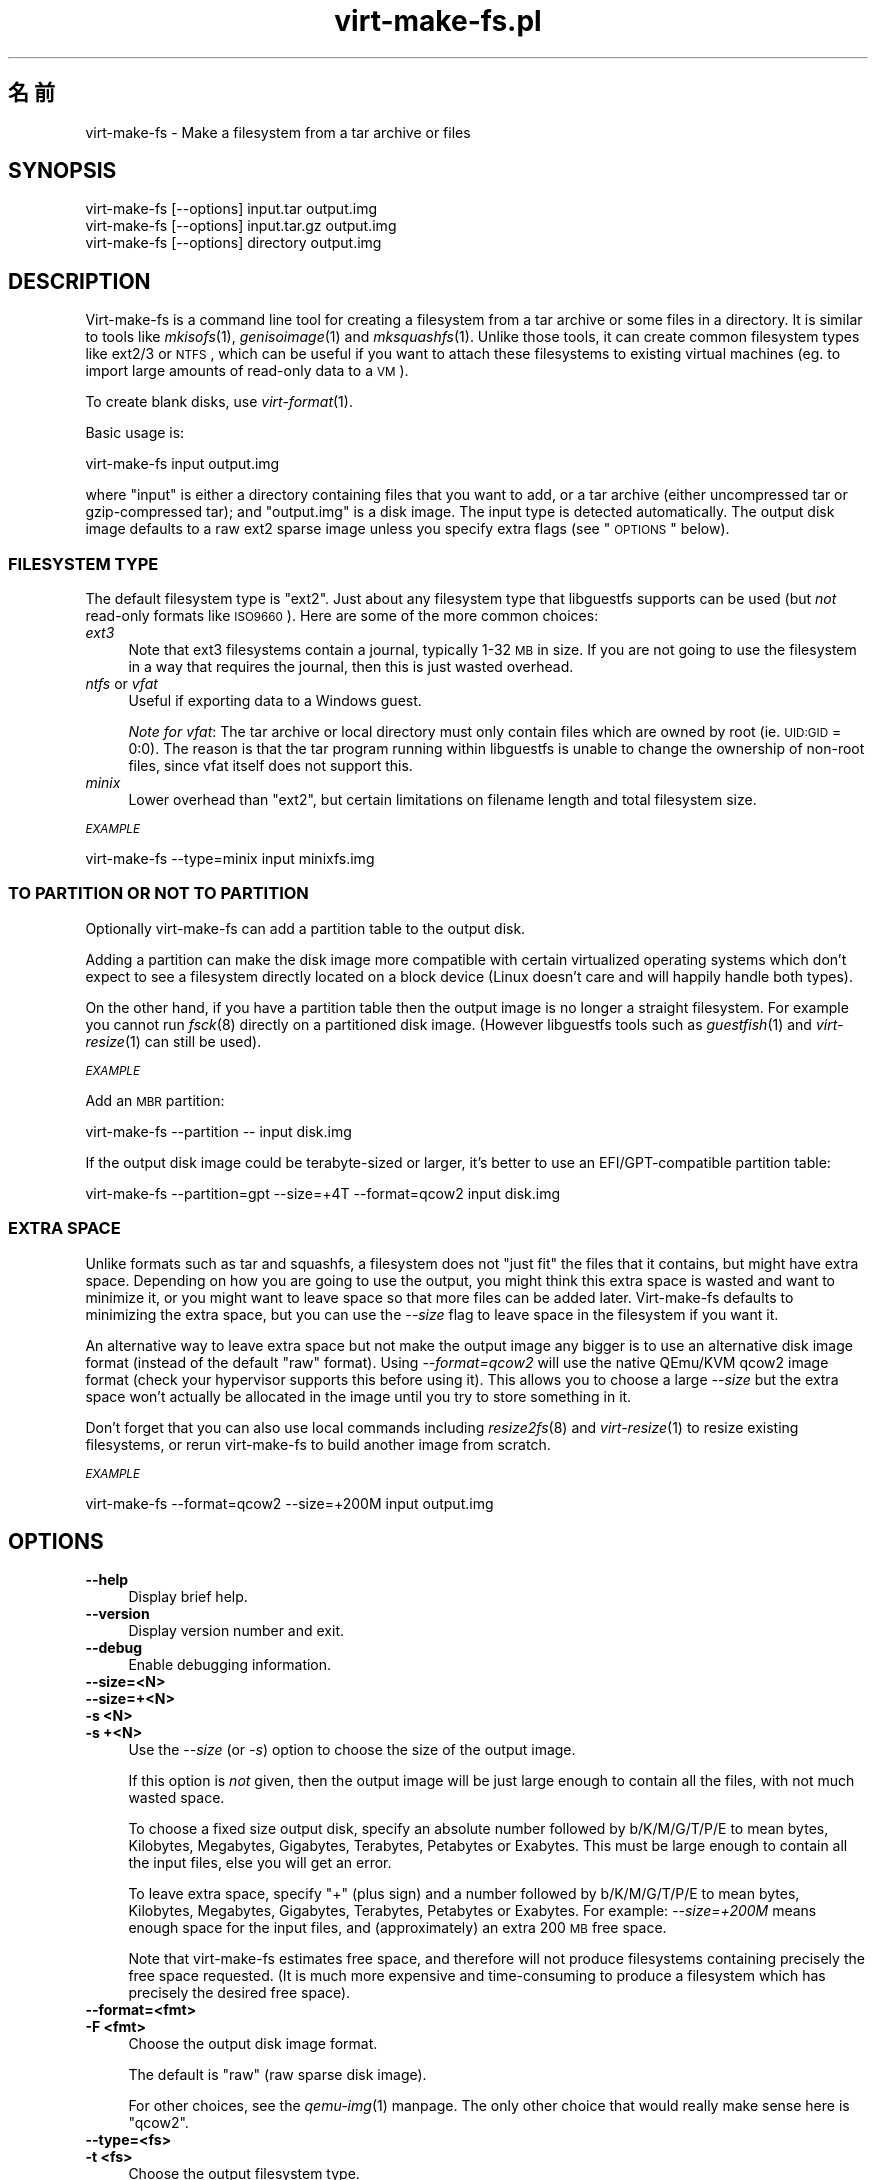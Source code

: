 .\" Automatically generated by Pod::Man 2.25 (Pod::Simple 3.16)
.\"
.\" Standard preamble:
.\" ========================================================================
.de Sp \" Vertical space (when we can't use .PP)
.if t .sp .5v
.if n .sp
..
.de Vb \" Begin verbatim text
.ft CW
.nf
.ne \\$1
..
.de Ve \" End verbatim text
.ft R
.fi
..
.\" Set up some character translations and predefined strings.  \*(-- will
.\" give an unbreakable dash, \*(PI will give pi, \*(L" will give a left
.\" double quote, and \*(R" will give a right double quote.  \*(C+ will
.\" give a nicer C++.  Capital omega is used to do unbreakable dashes and
.\" therefore won't be available.  \*(C` and \*(C' expand to `' in nroff,
.\" nothing in troff, for use with C<>.
.tr \(*W-
.ds C+ C\v'-.1v'\h'-1p'\s-2+\h'-1p'+\s0\v'.1v'\h'-1p'
.ie n \{\
.    ds -- \(*W-
.    ds PI pi
.    if (\n(.H=4u)&(1m=24u) .ds -- \(*W\h'-12u'\(*W\h'-12u'-\" diablo 10 pitch
.    if (\n(.H=4u)&(1m=20u) .ds -- \(*W\h'-12u'\(*W\h'-8u'-\"  diablo 12 pitch
.    ds L" ""
.    ds R" ""
.    ds C` ""
.    ds C' ""
'br\}
.el\{\
.    ds -- \|\(em\|
.    ds PI \(*p
.    ds L" ``
.    ds R" ''
'br\}
.\"
.\" Escape single quotes in literal strings from groff's Unicode transform.
.ie \n(.g .ds Aq \(aq
.el       .ds Aq '
.\"
.\" If the F register is turned on, we'll generate index entries on stderr for
.\" titles (.TH), headers (.SH), subsections (.SS), items (.Ip), and index
.\" entries marked with X<> in POD.  Of course, you'll have to process the
.\" output yourself in some meaningful fashion.
.ie \nF \{\
.    de IX
.    tm Index:\\$1\t\\n%\t"\\$2"
..
.    nr % 0
.    rr F
.\}
.el \{\
.    de IX
..
.\}
.\" ========================================================================
.\"
.IX Title "virt-make-fs.pl 1"
.TH virt-make-fs.pl 1 "2012-04-03" "libguestfs-1.16.15" "Virtualization Support"
.\" For nroff, turn off justification.  Always turn off hyphenation; it makes
.\" way too many mistakes in technical documents.
.if n .ad l
.nh
.SH "名前"
.IX Header "名前"
virt-make-fs \- Make a filesystem from a tar archive or files
.SH "SYNOPSIS"
.IX Header "SYNOPSIS"
.Vb 1
\& virt\-make\-fs [\-\-options] input.tar output.img
\&
\& virt\-make\-fs [\-\-options] input.tar.gz output.img
\&
\& virt\-make\-fs [\-\-options] directory output.img
.Ve
.SH "DESCRIPTION"
.IX Header "DESCRIPTION"
Virt-make-fs is a command line tool for creating a filesystem from a tar
archive or some files in a directory.  It is similar to tools like
\&\fImkisofs\fR\|(1), \fIgenisoimage\fR\|(1) and \fImksquashfs\fR\|(1).  Unlike those tools,
it can create common filesystem types like ext2/3 or \s-1NTFS\s0, which can be
useful if you want to attach these filesystems to existing virtual machines
(eg. to import large amounts of read-only data to a \s-1VM\s0).
.PP
To create blank disks, use \fIvirt\-format\fR\|(1).
.PP
Basic usage is:
.PP
.Vb 1
\& virt\-make\-fs input output.img
.Ve
.PP
where \f(CW\*(C`input\*(C'\fR is either a directory containing files that you want to add,
or a tar archive (either uncompressed tar or gzip-compressed tar); and
\&\f(CW\*(C`output.img\*(C'\fR is a disk image.  The input type is detected automatically.
The output disk image defaults to a raw ext2 sparse image unless you specify
extra flags (see \*(L"\s-1OPTIONS\s0\*(R" below).
.SS "\s-1FILESYSTEM\s0 \s-1TYPE\s0"
.IX Subsection "FILESYSTEM TYPE"
The default filesystem type is \f(CW\*(C`ext2\*(C'\fR.  Just about any filesystem type that
libguestfs supports can be used (but \fInot\fR read-only formats like
\&\s-1ISO9660\s0).  Here are some of the more common choices:
.IP "\fIext3\fR" 4
.IX Item "ext3"
Note that ext3 filesystems contain a journal, typically 1\-32 \s-1MB\s0 in size.  If
you are not going to use the filesystem in a way that requires the journal,
then this is just wasted overhead.
.IP "\fIntfs\fR or \fIvfat\fR" 4
.IX Item "ntfs or vfat"
Useful if exporting data to a Windows guest.
.Sp
\&\fINote for vfat\fR: The tar archive or local directory must only contain files
which are owned by root (ie. \s-1UID:GID\s0 = 0:0).  The reason is that the tar
program running within libguestfs is unable to change the ownership of
non-root files, since vfat itself does not support this.
.IP "\fIminix\fR" 4
.IX Item "minix"
Lower overhead than \f(CW\*(C`ext2\*(C'\fR, but certain limitations on filename length and
total filesystem size.
.PP
\fI\s-1EXAMPLE\s0\fR
.IX Subsection "EXAMPLE"
.PP
.Vb 1
\& virt\-make\-fs \-\-type=minix input minixfs.img
.Ve
.SS "\s-1TO\s0 \s-1PARTITION\s0 \s-1OR\s0 \s-1NOT\s0 \s-1TO\s0 \s-1PARTITION\s0"
.IX Subsection "TO PARTITION OR NOT TO PARTITION"
Optionally virt-make-fs can add a partition table to the output disk.
.PP
Adding a partition can make the disk image more compatible with certain
virtualized operating systems which don't expect to see a filesystem
directly located on a block device (Linux doesn't care and will happily
handle both types).
.PP
On the other hand, if you have a partition table then the output image is no
longer a straight filesystem.  For example you cannot run \fIfsck\fR\|(8)
directly on a partitioned disk image.  (However libguestfs tools such as
\&\fIguestfish\fR\|(1) and \fIvirt\-resize\fR\|(1) can still be used).
.PP
\fI\s-1EXAMPLE\s0\fR
.IX Subsection "EXAMPLE"
.PP
Add an \s-1MBR\s0 partition:
.PP
.Vb 1
\& virt\-make\-fs \-\-partition \-\- input disk.img
.Ve
.PP
If the output disk image could be terabyte-sized or larger, it's better to
use an EFI/GPT\-compatible partition table:
.PP
.Vb 1
\& virt\-make\-fs \-\-partition=gpt \-\-size=+4T \-\-format=qcow2 input disk.img
.Ve
.SS "\s-1EXTRA\s0 \s-1SPACE\s0"
.IX Subsection "EXTRA SPACE"
Unlike formats such as tar and squashfs, a filesystem does not \*(L"just fit\*(R"
the files that it contains, but might have extra space.  Depending on how
you are going to use the output, you might think this extra space is wasted
and want to minimize it, or you might want to leave space so that more files
can be added later.  Virt-make-fs defaults to minimizing the extra space,
but you can use the \fI\-\-size\fR flag to leave space in the filesystem if you
want it.
.PP
An alternative way to leave extra space but not make the output image any
bigger is to use an alternative disk image format (instead of the default
\&\*(L"raw\*(R" format).  Using \fI\-\-format=qcow2\fR will use the native QEmu/KVM qcow2
image format (check your hypervisor supports this before using it).  This
allows you to choose a large \fI\-\-size\fR but the extra space won't actually be
allocated in the image until you try to store something in it.
.PP
Don't forget that you can also use local commands including \fIresize2fs\fR\|(8)
and \fIvirt\-resize\fR\|(1) to resize existing filesystems, or rerun virt-make-fs
to build another image from scratch.
.PP
\fI\s-1EXAMPLE\s0\fR
.IX Subsection "EXAMPLE"
.PP
.Vb 1
\& virt\-make\-fs \-\-format=qcow2 \-\-size=+200M input output.img
.Ve
.SH "OPTIONS"
.IX Header "OPTIONS"
.IP "\fB\-\-help\fR" 4
.IX Item "--help"
Display brief help.
.IP "\fB\-\-version\fR" 4
.IX Item "--version"
Display version number and exit.
.IP "\fB\-\-debug\fR" 4
.IX Item "--debug"
Enable debugging information.
.IP "\fB\-\-size=<N>\fR" 4
.IX Item "--size=<N>"
.PD 0
.IP "\fB\-\-size=+<N>\fR" 4
.IX Item "--size=+<N>"
.IP "\fB\-s <N>\fR" 4
.IX Item "-s <N>"
.IP "\fB\-s +<N>\fR" 4
.IX Item "-s +<N>"
.PD
Use the \fI\-\-size\fR (or \fI\-s\fR) option to choose the size of the output image.
.Sp
If this option is \fInot\fR given, then the output image will be just large
enough to contain all the files, with not much wasted space.
.Sp
To choose a fixed size output disk, specify an absolute number followed by
b/K/M/G/T/P/E to mean bytes, Kilobytes, Megabytes, Gigabytes, Terabytes,
Petabytes or Exabytes.  This must be large enough to contain all the input
files, else you will get an error.
.Sp
To leave extra space, specify \f(CW\*(C`+\*(C'\fR (plus sign) and a number followed by
b/K/M/G/T/P/E to mean bytes, Kilobytes, Megabytes, Gigabytes, Terabytes,
Petabytes or Exabytes.  For example: \fI\-\-size=+200M\fR means enough space for
the input files, and (approximately) an extra 200 \s-1MB\s0 free space.
.Sp
Note that virt-make-fs estimates free space, and therefore will not produce
filesystems containing precisely the free space requested.  (It is much more
expensive and time-consuming to produce a filesystem which has precisely the
desired free space).
.IP "\fB\-\-format=<fmt>\fR" 4
.IX Item "--format=<fmt>"
.PD 0
.IP "\fB\-F <fmt>\fR" 4
.IX Item "-F <fmt>"
.PD
Choose the output disk image format.
.Sp
The default is \f(CW\*(C`raw\*(C'\fR (raw sparse disk image).
.Sp
For other choices, see the \fIqemu\-img\fR\|(1) manpage.  The only other choice
that would really make sense here is \f(CW\*(C`qcow2\*(C'\fR.
.IP "\fB\-\-type=<fs>\fR" 4
.IX Item "--type=<fs>"
.PD 0
.IP "\fB\-t <fs>\fR" 4
.IX Item "-t <fs>"
.PD
Choose the output filesystem type.
.Sp
The default is \f(CW\*(C`ext2\*(C'\fR.
.Sp
Any filesystem which is supported read-write by libguestfs can be used here.
.IP "\fB\-\-partition\fR" 4
.IX Item "--partition"
.PD 0
.IP "\fB\-\-partition=<parttype>\fR" 4
.IX Item "--partition=<parttype>"
.PD
If specified, this flag adds an \s-1MBR\s0 partition table to the output disk
image.
.Sp
You can change the partition table type, eg. \fI\-\-partition=gpt\fR for large
disks.
.Sp
Note that if you just use a lonesome \fI\-\-partition\fR, the Perl option parser
might consider the next parameter to be the partition type.  For example:
.Sp
.Vb 1
\& virt\-make\-fs \-\-partition input.tar output.img
.Ve
.Sp
would cause virt-make-fs to think you wanted to use a partition type of
\&\f(CW\*(C`input.tar\*(C'\fR which is completely wrong.  To avoid this, use \fI\-\-\fR (a double
dash) between options and the input and output arguments:
.Sp
.Vb 1
\& virt\-make\-fs \-\-partition \-\- input.tar output.img
.Ve
.Sp
For \s-1MBR\s0, virt-make-fs sets the partition type byte automatically.
.SH "SHELL QUOTING"
.IX Header "SHELL QUOTING"
Libvirt guest names can contain arbitrary characters, some of which have
meaning to the shell such as \f(CW\*(C`#\*(C'\fR and space.  You may need to quote or
escape these characters on the command line.  See the shell manual page
\&\fIsh\fR\|(1) for details.
.SH "SEE ALSO"
.IX Header "SEE ALSO"
\&\fIguestfish\fR\|(1), \fIvirt\-format\fR\|(1), \fIvirt\-resize\fR\|(1), \fIvirt\-tar\-in\fR\|(1),
\&\fImkisofs\fR\|(1), \fIgenisoimage\fR\|(1), \fImksquashfs\fR\|(1), \fImke2fs\fR\|(8),
\&\fIresize2fs\fR\|(8), \fIguestfs\fR\|(3), \fISys::Guestfs\fR\|(3),
<http://libguestfs.org/>.
.SH "BUGS"
.IX Header "BUGS"
When reporting bugs, please enable debugging and capture the \fIcomplete\fR
output:
.PP
.Vb 2
\& export LIBGUESTFS_DEBUG=1
\& virt\-make\-fs \-\-debug [...] > /tmp/virt\-make\-fs.log 2>&1
.Ve
.PP
Attach /tmp/virt\-make\-fs.log to a new bug report at
<https://bugzilla.redhat.com/>
.SH "AUTHOR"
.IX Header "AUTHOR"
Richard W.M. Jones <http://people.redhat.com/~rjones/>
.SH "COPYRIGHT"
.IX Header "COPYRIGHT"
Copyright (C) 2010\-2012 Red Hat Inc.
.PP
This program is free software; you can redistribute it and/or modify it
under the terms of the \s-1GNU\s0 General Public License as published by the Free
Software Foundation; either version 2 of the License, or (at your option)
any later version.
.PP
This program is distributed in the hope that it will be useful, but \s-1WITHOUT\s0
\&\s-1ANY\s0 \s-1WARRANTY\s0; without even the implied warranty of \s-1MERCHANTABILITY\s0 or
\&\s-1FITNESS\s0 \s-1FOR\s0 A \s-1PARTICULAR\s0 \s-1PURPOSE\s0.  See the \s-1GNU\s0 General Public License for
more details.
.PP
You should have received a copy of the \s-1GNU\s0 General Public License along with
this program; if not, write to the Free Software Foundation, Inc., 51
Franklin Street, Fifth Floor, Boston, \s-1MA\s0 02110\-1301 \s-1USA\s0.
